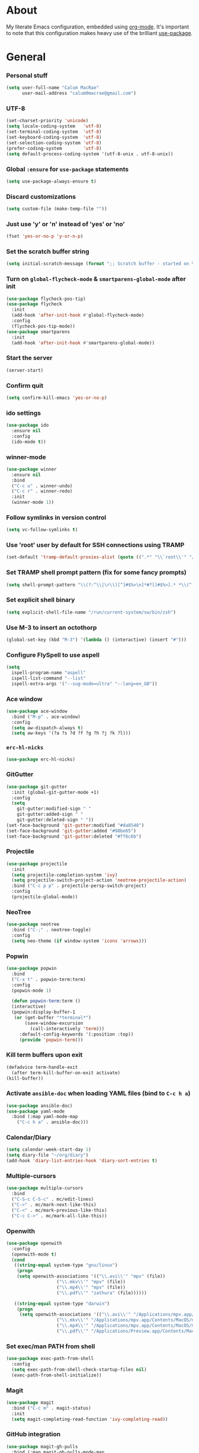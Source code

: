* About
My literate Emacs configuration, embedded using [[http://orgmode.org/][org-mode]].
It's important to note that this configuration makes heavy use of the brilliant [[https://github.com/jwiegley/use-package][use-package]].

* General
*** Personal stuff
#+begin_src emacs-lisp
(setq user-full-name "Calum MacRae"
      user-mail-address "calum0macrae@gmail.com")
#+end_src

*** UTF-8
#+begin_src emacs-lisp
(set-charset-priority 'unicode)
(setq locale-coding-system   'utf-8)
(set-terminal-coding-system  'utf-8)
(set-keyboard-coding-system  'utf-8)
(set-selection-coding-system 'utf-8)
(prefer-coding-system        'utf-8)
(setq default-process-coding-system '(utf-8-unix . utf-8-unix))
#+end_src

*** Global ~:ensure~ for ~use-package~ statements
#+begin_src emacs-lisp
(setq use-package-always-ensure t)
#+end_src

*** Discard customizations
#+begin_src emacs-lisp
(setq custom-file (make-temp-file ""))
#+end_src

*** Just use 'y' or 'n' instead of 'yes' or 'no'
#+begin_src emacs-lisp
(fset 'yes-or-no-p 'y-or-n-p)
#+end_src

*** Set the scratch buffer string
#+begin_src emacs-lisp
(setq initial-scratch-message (format ";; Scratch buffer - started on %s\n\n" (current-time-string)))
#+end_src

*** Turn on ~global-flycheck-mode~ & ~smartparens-global-mode~ after init
#+begin_src emacs-lisp
(use-package flycheck-pos-tip)
(use-package flycheck
  :init
  (add-hook 'after-init-hook #'global-flycheck-mode)
  :config
  (flycheck-pos-tip-mode))
(use-package smartparens
  :init
  (add-hook 'after-init-hook #'smartparens-global-mode))
#+end_src

*** Start the server
#+begin_src emacs-lisp
(server-start)
#+end_src

*** Confirm quit
#+begin_src emacs-lisp
(setq confirm-kill-emacs 'yes-or-no-p)
#+End_src

*** ido settings
#+begin_src emacs-lisp
(use-package ido
  :ensure nil
  :config
  (ido-mode t))
#+end_src

*** winner-mode
#+begin_src emacs-lisp
(use-package winner
  :ensure nil
  :bind
  ("C-c u" . winner-undo)
  ("C-c r" . winner-redo)
  :init
  (winner-mode 1))
#+end_src

*** Follow symlinks in version control
#+begin_src emacs-lisp
(setq vc-follow-symlinks t)
#+end_src

*** Use 'root' user by default for SSH connections using TRAMP
#+begin_src emacs-lisp
(set-default 'tramp-default-proxies-alist (quote ((".*" "\\`root\\'" "/ssh:%h:"))))
#+end_src

*** Set TRAMP shell prompt pattern (fix for some fancy prompts)
#+begin_src emacs-lisp
(setq shell-prompt-pattern "\\(?:^\\|\r\\)[^]#$%>\n]*#?[]#$%>].* *\\(^[\\[[0-9;]*[a-zA-Z] *\\)*")
#+end_src

*** Set explicit shell binary
#+begin_src emacs-lisp
(setq explicit-shell-file-name "/run/current-system/sw/bin/zsh")
#+end_src

*** Use M-3 to insert an octothorp
#+begin_src emacs-lisp
(global-set-key (kbd "M-3") '(lambda () (interactive) (insert "#")))
#+end_src

*** Configure FlySpell to use aspell
#+begin_src emacs-lisp
(setq
  ispell-program-name "aspell"
  ispell-list-command "--list"
  ispell-extra-args '("--sug-mode=ultra" "--lang=en_GB"))
#+end_src
*** Ace window
#+begin_src emacs-lisp
(use-package ace-window
  :bind ("M-p" . ace-window)
  :config
  (setq aw-dispatch-always t)
  (setq aw-keys '(?a ?s ?d ?f ?g ?h ?j ?k ?l)))
#+end_src

*** ~erc-hl-nicks~
#+begin_src emacs-lisp
(use-package erc-hl-nicks)
#+end_src

*** GitGutter
#+begin_src emacs-lisp
(use-package git-gutter
  :init (global-git-gutter-mode +1)
  :config
  (setq
    git-gutter:modified-sign " "
    git-gutter:added-sign " "
    git-gutter:deleted-sign " "))
(set-face-background 'git-gutter:modified "#da8548")
(set-face-background 'git-gutter:added "#98be65")
(set-face-background 'git-gutter:deleted "#ff6c6b")

#+end_src

*** Projectile
#+begin_src emacs-lisp
(use-package projectile
  :init
  (setq projectile-completion-system 'ivy)
  (setq projectile-switch-project-action 'neotree-projectile-action)
  :bind ("C-c p p" . projectile-persp-switch-project)
  :config
  (projectile-global-mode))
#+end_src

*** NeoTree
#+begin_src emacs-lisp
(use-package neotree
  :bind ("C-;" . neotree-toggle)
  :config
  (setq neo-theme (if window-system 'icons 'arrows)))
#+end_src

*** Popwin
#+begin_src emacs-lisp
(use-package popwin
  :bind
  ("C-x t" . popwin-term:term)
  :config
  (popwin-mode 1)

  (defun popwin-term:term ()
  (interactive)
  (popwin:display-buffer-1
   (or (get-buffer "*terminal*")
       (save-window-excursion
         (call-interactively 'term)))
	 :default-config-keywords '(:position :top))
	 (provide 'popwin-term)))
#+end_src

*** Kill term buffers upon exit
#+begin_src emacs-lisp
(defadvice term-handle-exit
  (after term-kill-buffer-on-exit activate)
(kill-buffer))
#+end_src

*** Activate ~ansible-doc~ when loading YAML files (bind to ~C-c h a~)
#+begin_src emacs-lisp
(use-package ansible-doc)
(use-package yaml-mode
  :bind (:map yaml-mode-map
    ("C-c h a" . ansible-doc)))
#+end_src

*** Calendar/Diary
#+begin_src emacs-lisp
(setq calendar-week-start-day 1)
(setq diary-file "~/org/diary")
(add-hook 'diary-list-entries-hook 'diary-sort-entries t)
#+end_src

*** Multiple-cursors
#+begin_src emacs-lisp
(use-package multiple-cursors
  :bind
  ("C-S-c C-S-c" . mc/edit-lines)
  ("C->" . mc/mark-next-like-this)
  ("C-<" . mc/mark-previous-like-this)
  ("C-c C->" . mc/mark-all-like-this))
#+end_src

*** Openwith
#+begin_src emacs-lisp
(use-package openwith
  :config
  (openwith-mode t)
  (cond
   ((string-equal system-type "gnu/linux")
    (progn
    (setq openwith-associations '(("\\.avi\\'" "mpv" (file))
  			       ("\\.mkv\\'" "mpv" (file))
  			       ("\\.mp4\\'" "mpv" (file))
  			       ("\\.pdf\\'" "zathura" (file))))))

   ((string-equal system-type "darwin")
    (progn
     (setq openwith-associations '(("\\.avi\\'" "/Applications/mpv.app/Contents/MacOS/mpv" (file))
  			       ("\\.mkv\\'" "/Applications/mpv.app/Contents/MacOS/mpv" (file))
  			       ("\\.mp4\\'" "/Applications/mpv.app/Contents/MacOS/mpv" (file))
  			       ("\\.pdf\\'" "/Applications/Preview.app/Contents/MacOS/Preview" (file))))))))
#+end_src

*** Set exec/man PATH from shell
#+begin_src emacs-lisp
(use-package exec-path-from-shell
  :config
  (setq exec-path-from-shell-check-startup-files nil)
  (exec-path-from-shell-initialize))
#+end_src

*** Magit
#+begin_src emacs-lisp
(use-package magit
  :bind ("C-c m" . magit-status)
  :init
  (setq magit-completing-read-function 'ivy-completing-read))
#+end_src

*** GitHub integration
#+begin_src emacs-lisp
(use-package magit-gh-pulls
  :bind (:map magit-gh-pulls-mode-map
  ("£" . magit-gh-pulls-popup))
  :init
  (add-hook 'magit-mode-hook 'turn-on-magit-gh-pulls)
  (setq magit-gh-pulls-arguments (quote ("--open-new-in-browser"))))
#+end_src

*** Expand region
#+begin_src emacs-lisp
(use-package expand-region
  :bind ("C-=" . er/expand-region))
#+end_src

*** ~ace-jump-mode~ / ~ace-mc~
#+begin_src emacs-lisp
(use-package ace-jump-mode
  :bind
  ("C-0" . ace-jump-mode))

(use-package ace-mc
  :bind
  ("C-)" . ace-mc-add-multiple-cursors))
#+end_src

*** ~json-mode~
#+begin_src emacs-lisp
(use-package json-mode)
#+end_src

*** Aggressive indent
#+begin_src emacs-lisp
(use-package aggressive-indent
  :config
  (global-aggressive-indent-mode 1))
#+end_src

*** Move text
#+begin_src emacs-lisp
(use-package move-text)
#+end_src

*** Docker Integration
#+begin_src emacs-lisp
(use-package dockerfile-mode
  :init
  (add-to-list 'auto-mode-alist '("Dockerfile\\'" . dockerfile-mode)))

(use-package docker-tramp)
(use-package docker
  :bind ("C-c d" . hydra-docker/body)
  :config
  (defhydra hydra-docker (:columns 5 :color blue)
    "Docker"
    ("c" docker-containers "Containers")
    ("v" docker-volumes "Volumes")
    ("i" docker-images "Images")
    ("n" docker-networks "Networks")
    ("b" dockerfile-build-buffer "Build Buffer")
    ("q" nil "Quit")))
#+end_src

*** Ivy/Counsel/avy
#+begin_src emacs-lisp
(use-package counsel
  :init
  ;; Better looking kill-ring separator in Counsel
  (setq counsel-yank-pop-separator
    (concat "\n\n"
      (concat (apply 'concat (make-list 50 "---")) "\n")))
  :bind
  ("M-y" . counsel-yank-pop))
(use-package ivy
  :init
  (setq ivy-use-virtual-buffers t)
  (setq ivy-count-format "")
  (setq ivy-use-virtual-buffers t)
  (setq ivy-initial-inputs-alist nil)
  :bind
  ("C-s" . swiper)
  ("M-x" . counsel-M-x)
  ("C-x C-f" . counsel-find-file)
  :config
  (ivy-mode 1))
(use-package avy
  :ensure nil
  :bind
  ("C-:" . avy-goto-char)
  ("C-'" . avy-goto-char-2)
  ("M-g g" . avy-goto-line))
#+end_src

*** Corral
#+begin_src emacs-lisp
(use-package corral
  :bind
  ("M-9" . corral-parentheses-backward)
  ("M-0" . corral-parentheses-forward)
  ("M-[" . corral-brackets-backward)
  ("M-]" . corral-brackets-forward)
  ("M-{" . corral-braces-backward)
  ("M-}" . corral-braces-forward)
  ("M-\"" . corral-double-quotes-backward)
  ("C-c v" . hydra-corral/body)
  :config
  (setq corral-preserve-point t)
  (defhydra hydra-corral (:columns 5)
    "Corral"
    ("(" corral-parentheses-backward "Back")
    (")" corral-parentheses-forward "Forward")
    ("[" corral-brackets-backward "Back")
    ("]" corral-brackets-forward "Forward")
    ("{" corral-braces-backward "Back")
    ("}" corral-braces-forward "Forward")
    ("\"" corral-double-quotes-backward "Back")
    ("'" corral-single-quotes-backward "Back")
    ("." hydra-repeat "Repeat")))
#+end_src

*** Hydras
#+begin_src emacs-lisp
(use-package hydra
  :bind
  ("C-c z" . hydra-zoom/body)
  ("C-c t" . hydra-move-text/body)
  ("C-c T" . hydra-transpose/body)
  ("C-c g" . hydra-traverse/body)
  ("C-c M" . hydra-toggle-mode/body)

  :config
  ;; Zoom
  (defhydra hydra-zoom ()
    "Zoom"
    ("i" text-scale-increase "In")
    ("o" text-scale-decrease "Out")
    ("q" nil "Quit" :color blue))

  ;; Move Text
  (defhydra hydra-move-text ()
    "Move text"
    ("p" move-text-up "Up")
    ("n" move-text-down "Down")
    ("q" nil "Quit" :color blue))

  ;; Transpose
  (defhydra hydra-transpose (:color red)
    "Transpose"
    ("c" transpose-chars "Characters")
    ("w" transpose-words "Words")
    ("l" transpose-lines "Lines")
    ("s" transpose-sentences "Sentences")
    ("p" transpose-paragraphs "Paragraphs")
    ("q" nil "Quit" :color blue))

  ;; Buffer traversal
  (defhydra hydra-traverse (:pre (set-cursor-color "#FB4934")
                            :post (set-cursor-color "#51afef")
			    :columns 8)
    "Traversal"
    ("a" beginning-of-line "Beginning")
    ("e" end-of-line "End")
    ("f" forward-char "Forward")
    ("F" forward-word "Forward Word")
    ("b" backward-char "Back")
    ("B" backward-word "Back Word")
    ("n" next-line "Next")
    ("p" previous-line "Prev")
    ("v" scroll-up-command "Down")
    ("M-v" scroll-down-command "Up")
    ("l" recenter-top-bottom "Recenter")
    ("SPC" set-mark-command "Set Mark")
    ("<" beginning-of-buffer "Beginning")
    (">" end-of-buffer "End")
    ("q" nil "Quit" :color blue))

  ;; Toggle mode
  (defhydra hydra-toggle-mode (:color blue)
    "Toggle"
    ("c" centered-window-mode "Centered Buffer")
    ("w" whitespace-mode "Whitespace")
    ("f" focus-mode "Focus")
    ("i" aggressive-indent-mode "Aggressive indent")
    ("s" flyspell-mode "FlySpell")
    ("S" flyspell-prog-mode "FlySpell Prog")
    ("q" nil "Quit")))
#+end_src

*** Perspective
#+begin_src emacs-lisp
(use-package perspective
  :init
  (persp-mode))

(use-package persp-projectile
  :bind
  ("C-c x" . hydra-persp/body)
  :config
  (require 'persp-projectile)
  (defhydra hydra-persp (:columns 4
                         :color blue)
  "Perspective"
  ("a" persp-add-buffer "Add Buffer")
  ("i" persp-import "Import")
  ("c" persp-kill "Close")
  ("n" persp-next "Next")
  ("p" persp-prev "Prev")
  ("k" persp-remove-buffer "Kill Buffer")
  ("r" persp-rename "Rename")
  ("A" persp-set-buffer "Set Buffer")
  ("s" persp-switch "Switch")
  ("C-x" persp-switch-last "Switch Last")
  ("b" persp-switch-to-buffer "Switch to Buffer")
  ("P" projectile-persp-switch-project "Switch Project")
  ("q" nil "Quit")))
#+end_src

*** Focus
#+begin_src emacs-lisp
(use-package focus)
#+end_src

*** Dumb Jump
#+begin_src emacs-lisp
(use-package dumb-jump
  :bind
  ("C-c j" . hydra-dumb-jump/body)
  :config
  (setq dumb-jump-selector 'ivy)
  (defhydra hydra-dumb-jump (:color blue)
  "Dumb Jump"
  ("g" dumb-jump-go "Jump to def")
  ("p" dumb-jump-back "Jump back")
  ("q" dumb-jump-quick-look "Quick look")
  ("o" dumb-jump-go-other-window "Jump in other window")
  ("q" nil "Quit")))
#+end_src

*** ~undo-tree~
#+begin_src emacs-lisp
(use-package undo-tree
  :config
  (global-undo-tree-mode))
#+end_src

*** Nix/NixOS
#+begin_src emacs-lisp
(use-package nix-mode
  :config
  (add-hook 'nix-mode-hook #'(lambda ()
                             (when (and (stringp buffer-file-name)
                                        (string-match "\\.nix\\'" buffer-file-name))
                               (aggressive-indent-mode 0)))))
(use-package nixos-options)
(use-package company-nixos-options
  :config
  ;;(add-to-list 'company-backends 'company-nixos-options)
  (add-hook 'nix-mode-hook (lambda ()
			    (set (make-local-variable 'company-backends) '(company-nixos-options))
			    (company-mode))))
#+end_src

*** ~password-store~
#+begin_src emacs-lisp
(use-package password-store)
#+end_src

*** LastPass
#+begin_src emacs-lisp
(use-package lastpass
  :config
  (setq lastpass-user "calum@joinblink.com")
  (lastpass-auth-source-enable)
  (setq lastpass-multifactor-use-passcode t))
#+end_src
*** ~restclient~
#+begin_src emacs-lisp
(use-package restclient)
#+end_src

*** TODO highlighting
#+begin_src emacs-lisp
(use-package hl-todo
  :config
  (global-hl-todo-mode)
  (add-hook 'yaml-mode-hook 'hl-todo-mode))
#+end_src
* Evil
#+begin_src emacs-lisp
(use-package evil
  :init (evil-mode)
  :config
  (evil-define-key 'normal neotree-mode-map (kbd "TAB") 'neotree-enter)
  (evil-define-key 'normal neotree-mode-map (kbd "SPC") 'neotree-quick-look)
  (evil-define-key 'normal neotree-mode-map (kbd "q") 'neotree-hide)
  (evil-define-key 'normal neotree-mode-map (kbd "RET") 'neotree-enter))
#+end_src

** Compatibility
*** Magit
#+begin_src emacs-lisp
(use-package evil-magit)
#+end_src

*** smartparens
#+begin_src emacs-lisp
(use-package evil-smartparens
  :config
  (add-hook 'smaartparens-enabled-hook #'evil-smartparens-mode))
#+end_src

*** Org
#+begin_src emacs-lisp
(use-package evil-org
  :after org
  :config
  (add-hook 'org-mode-hook 'evil-org-mode)
  (add-hook 'evil-org-mode-hook
            (lambda ()
              (evil-org-set-key-theme))))
#+end_src

** Surround
#+begin_src emacs-lisp
(use-package evil-surround
  :config
  (global-evil-surround-mode 1))
#+end_src

** Goggles (visual hints for Evil mode)
#+begin_src emacs-lisp
(use-package evil-goggles
  :config
  (evil-goggles-mode))
#+end_src

** Lion (align)
#+begin_src emacs-lisp
(use-package evil-lion
  :config
  (evil-lion-mode))
#+end_src

** EasyMotion
#+begin_src emacs-lisp
  (use-package evil-easymotion
    :config
    (evilem-default-keybindings "SPC"))
#+end_src

** Commentary
#+begin_src emacs-lisp
(use-package evil-commentary
  :config
  (evil-commentary-mode))
#+end_src

** Exchange
#+begin_src emacs-lisp
(use-package evil-exchange
  :config
  (evil-exchange-install))
#+end_src

** Snipe
#+begin_src emacs-lisp
(use-package evil-snipe
  :config
  (evil-snipe-mode 1)
  (evil-snipe-override-mode 1))
#+end_src

** Quickscope
#+begin_src emacs-lisp
(use-package evil-quickscope
  :config
  (global-evil-quickscope-mode 1))
#+end_src

* Deactivation
#+begin_src emacs-lisp
(setq
  make-backup-files nil
  auto-save-default nil
  inhibit-startup-message t
  ring-bell-function 'ignore)
#+end_src

* Custom functions
*** Sort words
#+begin_src emacs-lisp
(defun sort-words (reverse beg end)
  "Sort words in region alphabetically, in REVERSE if negative.
    Prefixed with negative \\[universal-argument], sorts in reverse.

    The variable `sort-fold-case' determines whether alphabetic case
    affects the sort order.

    See `sort-regexp-fields'."
  (interactive "*P\nr")
  (sort-regexp-fields reverse "\\w+" "\\&" beg end))
#+end_src

*** Sensible beginning of line
#+begin_src emacs-lisp
(defun sensible-move-beginning-of-line (arg)
  "Move point back to indentation of beginning of line.

  Move point to the first non-whitespace character on this line.
  If point is already there, move to the beginning of the line.
  Effectively toggle between the first non-whitespace character and
  the beginning of the line.

  If ARG is not nil or 1, move forward ARG - 1 lines first.  If
  point reaches the beginning or end of the buffer, stop there."
  (interactive "^p")
  (setq arg (or arg 1))

  ;; Move lines first
  (when (/= arg 1)
    (let ((line-move-visual nil))
      (forward-line (1- arg))))

  (let ((orig-point (point)))
    (back-to-indentation)
    (when (= orig-point (point))
      (move-beginning-of-line 1))))

(global-set-key [remap move-beginning-of-line]
                'sensible-move-beginning-of-line)
#+end_src

*** Align values
#+begin_src emacs-lisp
(defun align-values (start end)
  "Vertically aligns region based on lengths of the first value of each line.
Example output:

    foo        bar
    foofoo     bar
    foofoofoo  bar"
  (interactive "r")
  (align-regexp start end
                "\\S-+\\(\\s-+\\)"
                1 1 nil))
#+end_src

* Appearance
** Hide stuff
#+begin_src emacs-lisp
(dolist (mode
  '(tool-bar-mode
    tooltip-mode
    scroll-bar-mode
    menu-bar-mode
    blink-cursor-mode))
  (funcall mode 0))
#+end_src

** Clock
#+begin_src emacs-lisp
(setq display-time-format "%H:%M %a %d %b ")
(setq display-time-default-load-average nil)
(display-time-mode 1)
#+end_src

** Fringes
#+begin_src emacs-lisp
(fringe-mode '(4 . 0))

(defun hide-fringes ()
  (set-window-fringes (selected-window) 0 0))

(add-hook 'eshell-mode 'hide-fringes)
#+end_src

** Centered buffers
#+begin_src emacs-lisp
(use-package centered-window-mode)
#+end_src
** Current line highlighting
#+begin_src emacs-lisp
(global-hl-line-mode t)
#+end_src

Disable ~hl-line-mode~ for specific modes/buffers
#+begin_src emacs-lisp
(make-variable-buffer-local 'global-hl-line-mode)
(defvar my-ghd-modes '(
                       shell-mode-hook
                       git-commit-mode-hook
                       term-mode-hook
                      )
  "Modes to ensure global-hl-line-mode is disabled for.")
(dolist (m my-ghd-modes)
  (add-hook m (lambda () (setq global-hl-line-mode nil))))
#+end_src

** Indent guides
#+begin_src emacs-lisp
(use-package indent-guide
  :config
  (indent-guide-global-mode))
#+end_src

** Rainbow Delimiters
#+begin_src emacs-lisp
(use-package rainbow-delimiters
  :config
  (defvar my-rainbow-modes '(
                            yaml-mode-hook
                            python-mode-hook
                            js2-mode-hook
                            go-mode-hook
                            ruby-mode-hook
                            emacs-lisp-mode-hook
                            common-lisp-mode-hook
                            lisp-interaction-mode-hook
                            nix-mode-hook
                            terraform-mode-hook
                        )
    "Modes to ensure rainbow-delimiters-mode is enabled for.")
  (dolist (m my-rainbow-modes)
      (add-hook m 'rainbow-delimiters-mode)))
#+end_src

** All the icons
#+begin_src emacs-lisp
(use-package all-the-icons
  :init
  (cond
   ((string-equal system-type "gnu/linux")
    (if (not
      (file-exists-p (concat (getenv "XDG_DATA_HOME") "/fonts/all-the-icons.ttf")))
      (all-the-icons-install-fonts "t")))
   ((string-equal system-type "darwin")
     (if (not
      (file-exists-p (concat (getenv "HOME") "/Library/Fonts/all-the-icons.ttf")))
      (all-the-icons-install-fonts "t")))))

;; dired
(use-package all-the-icons-dired
  :init
  (add-hook 'dired-mode-hook 'all-the-icons-dired-mode))

;; ivy
(use-package all-the-icons-ivy
  :init
  (all-the-icons-ivy-setup))
#+end_src

** Theme
#+begin_src emacs-lisp
(use-package doom-themes
  :init
  (load-theme 'doom-one t)
  :config
  (doom-themes-neotree-config)

  (setq
      doom-themes-enable-bold t
      doom-themes-enable-italic t
      doom-one-brighter-comments t
      doom-neotree-file-icons t))
#+end_src

*** Modeline
#+begin_src emacs-lisp
(use-package spaceline
  :init
  (require 'spaceline-config)
  (spaceline-spacemacs-theme))
(use-package spaceline-all-the-icons
  :after spaceline
  :config
  (spaceline-all-the-icons-theme)
  (spaceline-all-the-icons--setup-git-ahead))
#+end_src

** Font
*** Use [[https://github.com/tonsky/FiraCode][Fira Code]] as the default font
#+begin_src emacs-lisp
(when (window-system)
   (set-default-font "Fira Code Retina"))
#+end_src

*** Configure ligatures
#+begin_src emacs-lisp
(let ((alist '((33 . ".\\(?:\\(?:==\\|!!\\)\\|[!=]\\)")
               (35 . ".\\(?:###\\|##\\|_(\\|[#(?[_{]\\)")
               (36 . ".\\(?:>\\)")
               (37 . ".\\(?:\\(?:%%\\)\\|%\\)")
               (38 . ".\\(?:\\(?:&&\\)\\|&\\)")
               (42 . ".\\(?:\\(?:\\*\\*/\\)\\|\\(?:\\*[*/]\\)\\|[*/>]\\)")
               (43 . ".\\(?:\\(?:\\+\\+\\)\\|[+>]\\)")
               (45 . ".\\(?:\\(?:-[>-]\\|<<\\|>>\\)\\|[<>}~-]\\)")
               (46 . ".\\(?:\\(?:\\.[.<]\\)\\|[.=-]\\)")
               (47 . ".\\(?:\\(?:\\*\\*\\|//\\|==\\)\\|[*/=>]\\)")
               (48 . ".\\(?:x[a-zA-Z]\\)")
               (58 . ".\\(?:::\\|[:=]\\)")
               (59 . ".\\(?:;;\\|;\\)")
               (60 . ".\\(?:\\(?:!--\\)\\|\\(?:~~\\|->\\|\\$>\\|\\*>\\|\\+>\\|--\\|<[<=-]\\|=[<=>]\\||>\\)\\|[*$+~/<=>|-]\\)")
               (61 . ".\\(?:\\(?:/=\\|:=\\|<<\\|=[=>]\\|>>\\)\\|[<=>~]\\)")
               (62 . ".\\(?:\\(?:=>\\|>[=>-]\\)\\|[=>-]\\)")
               (63 . ".\\(?:\\(\\?\\?\\)\\|[:=?]\\)")
               (91 . ".\\(?:]\\)")
               (92 . ".\\(?:\\(?:\\\\\\\\\\)\\|\\\\\\)")
               (94 . ".\\(?:=\\)")
               (119 . ".\\(?:ww\\)")
               (123 . ".\\(?:-\\)")
               (124 . ".\\(?:\\(?:|[=|]\\)\\|[=>|]\\)")
               (126 . ".\\(?:~>\\|~~\\|[>=@~-]\\)")
               )
             ))
  (dolist (char-regexp alist)
    (set-char-table-range composition-function-table (car char-regexp)
                          `([,(cdr char-regexp) 0 font-shape-gstring]))))
#+end_src

*** Emoji
#+begin_src emacs-lisp
(use-package company-emoji
  :config
  (add-to-list 'company-backends 'company-emoji)
  (add-hook 'markdown-mode-hook 'company-mode)
  (add-hook 'git-commit-mode-hook 'company-mode)
  (cond
   ((string-equal system-type "darwin")
   (set-fontset-font
     t 'symbol
     (font-spec :family "Apple Color Emoji") nil 'prepend))))

(use-package emojify
  :config
  (add-hook 'markdown-mode-hook 'emojify-mode)
  (add-hook 'git-commit-mode-hook 'emojify-mode))
#+end_src

* Language Config
** Go
#+begin_src emacs-lisp
(use-package go-mode
  :config
  ; Use goimports instead of go-fmt
  (setq gofmt-command "goimports")
  (add-to-list 'exec-path "~/code/go/bin")
  (add-hook 'before-save-hook 'gofmt-before-save)
  (add-hook 'go-mode-hook 'setup-go-mode-compile)
  (setenv "GOROOT" (shell-command-to-string ". /etc/zshrc; echo -n $GOROOT"))
  (setenv "GOPATH" (shell-command-to-string ". /etc/zshrc; echo -n $GOPATH"))
  (add-hook 'go-mode-hook '(lambda ()
			     (local-set-key (kbd "C-c C-r") 'go-remove-unused-imports)))
  (add-hook 'go-mode-hook '(lambda ()
			     (local-set-key (kbd "C-c C-g") 'go-goto-imports)))
  (add-hook 'go-mode-hook (lambda ()
			    (set (make-local-variable 'company-backends) '(company-go))
			    (company-mode))))

;; Ensure all linting passes, then use 'go build' to compile, then test/vet
(defun setup-go-mode-compile ()
  (if (not (string-match "go" compile-command))
      (set (make-local-variable 'compile-command)
           "gometalinter --deadline 10s && go build -v && go test -v && go vet")))

;; Completion integration
(use-package company-go
  :after go-mode
  :config
  (setq tab-width 4)

  :bind (:map go-mode-map
  ("M-." . godef-jump)))

;; ElDoc integration
(use-package go-eldoc
  :config
  (add-hook 'go-mode-hook 'go-eldoc-setup))

;; Linting
(use-package flycheck-gometalinter
  :config
  (progn
    (flycheck-gometalinter-setup))
    ;; skip linting for vendor dirs
    (setq flycheck-gometalinter-vendor t)
    ;; use in test files
    (setq flycheck-gometalinter-test t)
    ;; only use fast linters
    (setq flycheck-gometalinter-fast t)
    ;; explicitly disable 'gotype' linter
    (setq flycheck-gometalinter-disable-linters '("gotype")))
#+end_src
** Markdown
#+begin_src emacs-lisp
(use-package markdown-mode
  :config
  (add-to-list 'auto-mode-alist '("\\.md\\'" . markdown-mode)))
  (add-hook 'markdown-mode-hook 'flyspell-mode)
#+end_src

** Jinja2
#+begin_src emacs-lisp
(use-package jinja2-mode
  :config
  (add-to-list 'auto-mode-alist '("\\.j2\\'" . jinja2-mode)))
#+end_src

** JavaScript
#+begin_src emacs-lisp
(use-package js2-mode
  :config
  (add-to-list 'auto-mode-alist '("\\.js\\'" . js2-mode)))
#+end_src

** HashiCorp
#+begin_src emacs-lisp
(use-package hcl-mode
  :config
  (add-to-list 'auto-mode-alist '("\\.nomad\\'" . hcl-mode)))

(use-package terraform-mode)
#+end_src

* Org Config
** General
#+begin_src emacs-lisp
(global-set-key "\C-cl" 'org-store-link)
(global-set-key "\C-cc" 'org-capture)
(global-set-key "\C-ca" 'org-agenda)
(global-set-key "\C-cb" 'org-iswitchb)
(setq org-return-follows-link t)
(setq org-agenda-files '("~/org"))
(setq org-capture-templates
      '(("t" "Todo" entry (file+headline "~/org/gtd.org" "Tasks")
	 "* TODO %^{Brief Description} %^g\n%?\tAdded: %U")
	("r" "ToRead" entry (file+headline "~/org/gtd.org" "Tasks")
	 "* TOREAD %^{Title} %^g\n%?\tLink: %c")
	("p" "Project" entry (file+headline "~/org/gtd.org" "Projects")
	 "* %^{Brief Description} %^g\n%?\tAdded: %U")
	("m" "Maybe" entry (file+headline "~/org/gtd.org" "Maybe/Some Day")
	 "* %^{Brief Description} %^g\n%?\tAdded: %U")))
#+end_src

** ~org-page~
#+begin_src emacs-lisp
(use-package org-page
  :config
  (setq op/repository-directory "~/code/git/blog")
  (setq op/theme-root-directory "~/Documents/blog/themes")
  (setq op/theme 'cmacrae)
  (setq op/site-domain "http://cmacr.ae")
  (setq op/site-main-title "Calum MacRae")
  (setq op/site-sub-title "/home/cmacrae")
  (setq op/personal-disqus-shortname "cmacrae")
  (setq op/personal-github-link "https://github.com/cmacrae"))
#+end_src

** ~org-bullets~
#+begin_src emacs-lisp
(use-package org-bullets
  :config
  (add-hook 'org-mode-hook (lambda () (org-bullets-mode 1))))
#+end_src

